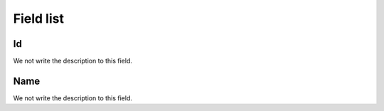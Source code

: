 .. _groupUser-menu-list:

**********
Field list
**********



.. _groupUser-id:

Id
""

We not write the description to this field.




.. _groupUser-name:

Name
""""

We not write the description to this field.



